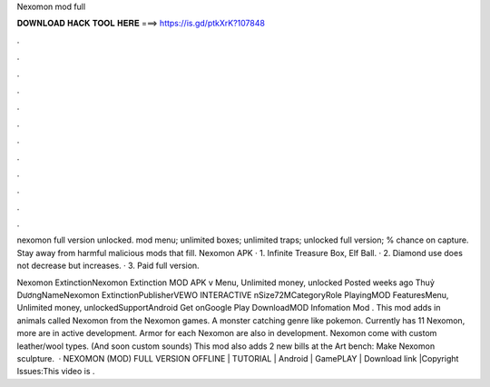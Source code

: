 Nexomon mod full



𝐃𝐎𝐖𝐍𝐋𝐎𝐀𝐃 𝐇𝐀𝐂𝐊 𝐓𝐎𝐎𝐋 𝐇𝐄𝐑𝐄 ===> https://is.gd/ptkXrK?107848



.



.



.



.



.



.



.



.



.



.



.



.

nexomon full version unlocked. mod menu; unlimited boxes; unlimited traps; unlocked full version; % chance on capture. Stay away from harmful malicious mods that fill. Nexomon APK · 1. Infinite Treasure Box, Elf Ball. · 2. Diamond use does not decrease but increases. · 3. Paid full version.

Nexomon ExtinctionNexomon Extinction MOD APK v Menu, Unlimited money, unlocked Posted weeks ago Thuỷ DươngNameNexomon ExtinctionPublisherVEWO INTERACTIVE nSize72MCategoryRole PlayingMOD FeaturesMenu, Unlimited money, unlockedSupportAndroid Get onGoogle Play DownloadMOD Infomation Mod . This mod adds in animals called Nexomon from the Nexomon games. A monster catching genre like pokemon. Currently has 11 Nexomon, more are in active development. Armor for each Nexomon are also in development. Nexomon come with custom leather/wool types. (And soon custom sounds) This mod also adds 2 new bills at the Art bench: Make Nexomon sculpture.  · NEXOMON (MOD) FULL VERSION OFFLINE | TUTORIAL | Android | GamePLAY | Download link |Copyright Issues:This video is .
